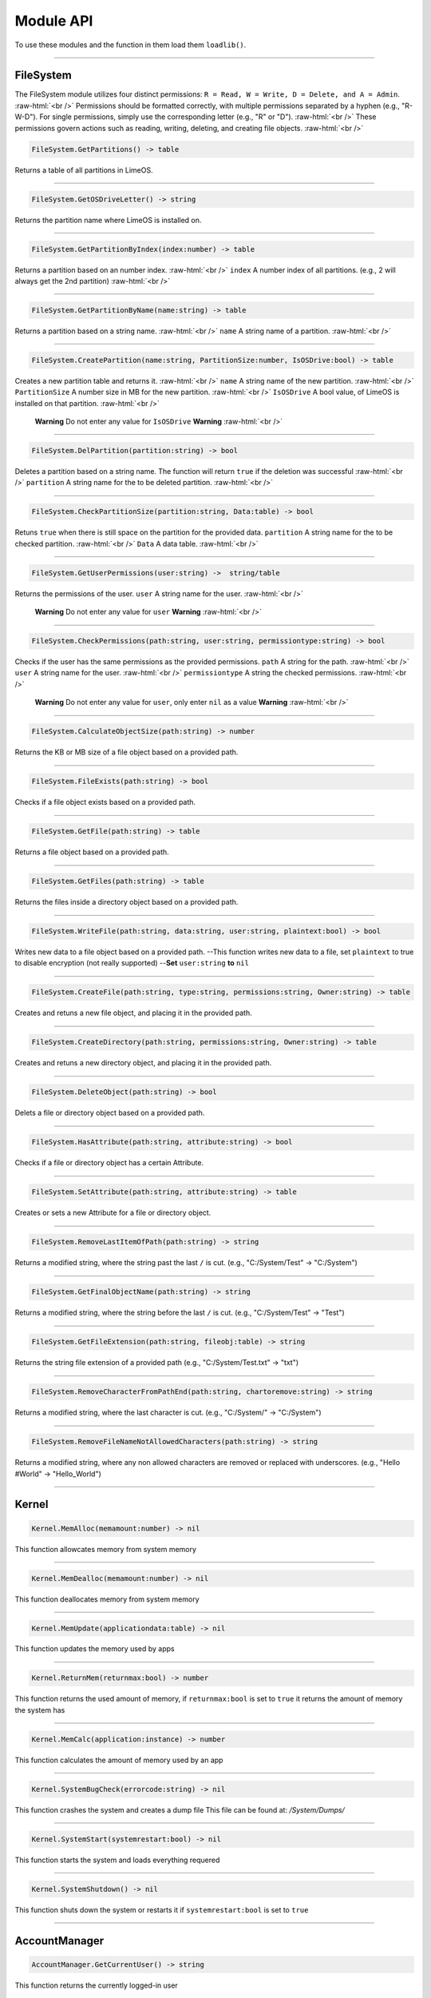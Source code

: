 ==========
Module API
==========
To use these modules and the function in them load them ``loadlib()``.

.. role:: raw-html(raw)
    :format: html

----

FileSystem
==========
The FileSystem module utilizes four distinct permissions: ``R = Read, W = Write, D = Delete, and A = Admin``. :raw-html:`<br />`
Permissions should be formatted correctly, with multiple permissions separated by a hyphen (e.g., "R-W-D"). For single permissions, simply use the corresponding letter (e.g., "R" or "D"). :raw-html:`<br />`
These permissions govern actions such as reading, writing, deleting, and creating file objects. :raw-html:`<br />`


.. code-block:: luau  

    FileSystem.GetPartitions() -> table

Returns a table of all partitions in LimeOS.

----

.. code-block:: luau  

    FileSystem.GetOSDriveLetter() -> string

Returns the partition name where LimeOS is installed on.

----

.. code-block:: luau  

   FileSystem.GetPartitionByIndex(index:number) -> table

Returns a partition based on an number index. :raw-html:`<br />`
``index`` A number index of all partitions. (e.g., 2 will always get the 2nd partition) :raw-html:`<br />`

----

.. code-block:: luau  

   FileSystem.GetPartitionByName(name:string) -> table

Returns a partition based on a string name. :raw-html:`<br />`
``name`` A string name of a partition. :raw-html:`<br />`

----

.. code-block:: luau  

   FileSystem.CreatePartition(name:string, PartitionSize:number, IsOSDrive:bool) -> table

Creates a new partition table and returns it. :raw-html:`<br />`
``name`` A string name of the new partition. :raw-html:`<br />`
``PartitionSize`` A number size in MB for the new partition. :raw-html:`<br />`
``IsOSDrive`` A bool value, of LimeOS is installed on that partition. :raw-html:`<br />`
 **Warning** Do not enter any value for ``IsOSDrive`` **Warning** :raw-html:`<br />`

----

.. code-block:: luau  

   FileSystem.DelPartition(partition:string) -> bool

Deletes a partition based on a string name. The function will return ``true`` if the deletion was successful :raw-html:`<br />`
``partition`` A string name for the to be deleted partition. :raw-html:`<br />`

----

.. code-block:: luau  

   FileSystem.CheckPartitionSize(partition:string, Data:table) -> bool

Retuns ``true`` when there is still space on the partition for the provided data.
``partition`` A string name for the to be checked partition. :raw-html:`<br />`
``Data`` A data table. :raw-html:`<br />`

----

.. code-block:: luau  

    FileSystem.GetUserPermissions(user:string) ->  string/table

Returns the permissions of the user.
``user`` A string name for the user. :raw-html:`<br />`
 **Warning** Do not enter any value for ``user`` **Warning** :raw-html:`<br />`

----

.. code-block:: luau  

   FileSystem.CheckPermissions(path:string, user:string, permissiontype:string) -> bool

Checks if the user has the same permissions as the provided permissions.
``path`` A string for the path. :raw-html:`<br />`
``user`` A string name for the user. :raw-html:`<br />`
``permissiontype`` A string the checked permissions. :raw-html:`<br />`
 **Warning** Do not enter any value for ``user``, only enter ``nil`` as a value **Warning** :raw-html:`<br />`


----

.. code-block:: luau  

   FileSystem.CalculateObjectSize(path:string) -> number

Returns the KB or MB size of a file object based on a provided path.

----

.. code-block:: luau  

   FileSystem.FileExists(path:string) -> bool

Checks if a file object exists based on a provided path.

----

.. code-block:: luau  

   FileSystem.GetFile(path:string) -> table

Returns a file object based on a provided path.

----

.. code-block:: luau  

   FileSystem.GetFiles(path:string) -> table

Returns the files inside a directory object based on a provided path.

----

.. code-block:: luau  

   FileSystem.WriteFile(path:string, data:string, user:string, plaintext:bool) -> bool

Writes new data to a file object based on a provided path.
--This function writes new data to a file, set ``plaintext`` to true to disable encryption (not really supported)
--**Set** ``user:string`` **to** ``nil``

----

.. code-block:: luau  

   FileSystem.CreateFile(path:string, type:string, permissions:string, Owner:string) -> table

Creates and retuns a new file object, and placing it in the provided path.

----

.. code-block:: luau  

   FileSystem.CreateDirectory(path:string, permissions:string, Owner:string) -> table

Creates and retuns a new directory object, and placing it in the provided path.

----

.. code-block:: luau  

   FileSystem.DeleteObject(path:string) -> bool

Delets a file or directory object based on a provided path.

----

.. code-block:: luau  

   FileSystem.HasAttribute(path:string, attribute:string) -> bool

Checks if a file or directory object has a certain Attribute.

----

.. code-block:: luau  

   FileSystem.SetAttribute(path:string, attribute:string) -> table

Creates or sets a new Attribute for a file or directory object.

----

.. code-block:: luau  

   FileSystem.RemoveLastItemOfPath(path:string) -> string

Returns a modified string, where the string past the last ``/`` is cut. (e.g., "C:/System/Test" -> "C:/System")

----

.. code-block:: luau  

   FileSystem.GetFinalObjectName(path:string) -> string

Returns a modified string, where the string before the last ``/`` is cut. (e.g., "C:/System/Test" -> "Test")

----

.. code-block:: luau  

   FileSystem.GetFileExtension(path:string, fileobj:table) -> string

Returns the string file extension of a provided path (e.g., "C:/System/Test.txt" -> "txt")

----

.. code-block:: luau  

   FileSystem.RemoveCharacterFromPathEnd(path:string, chartoremove:string) -> string

Returns a modified string, where the last character is cut. (e.g., "C:/System/" -> "C:/System")

----

.. code-block:: luau  

   FileSystem.RemoveFileNameNotAllowedCharacters(path:string) -> string

Returns a modified string, where any non allowed characters are removed or replaced with underscores. (e.g., "Hello #World" -> "Hello_World")

----




Kernel
==========

.. code-block:: luau  

   Kernel.MemAlloc(memamount:number) -> nil

This function allowcates memory from system memory

----

.. code-block:: luau  

   Kernel.MemDealloc(memamount:number) -> nil

This function deallocates memory from system memory

----

.. code-block:: luau  

   Kernel.MemUpdate(applicationdata:table) -> nil

This function updates the memory used by apps

----

.. code-block:: luau  

   Kernel.ReturnMem(returnmax:bool) -> number

This function returns the used amount of memory, if ``returnmax:bool`` is set to ``true`` it returns the amount of memory the system has

----

.. code-block:: luau  

   Kernel.MemCalc(application:instance) -> number

This function calculates the amount of memory used by an app

----

.. code-block:: luau  

   Kernel.SystemBugCheck(errorcode:string) -> nil

This function crashes the system and creates a dump file
This file can be found at: */System/Dumps/*

----

.. code-block:: luau  

   Kernel.SystemStart(systemrestart:bool) -> nil

This function starts the system and loads everything requered

----

.. code-block:: luau  

 Kernel.SystemShutdown() -> nil 

This function shuts down the system or restarts it if ``systemrestart:bool`` is set to ``true``

----






AccountManager
==========

.. code-block:: luau  

   AccountManager.GetCurrentUser() -> string

This function returns the currently logged-in user

----

.. code-block:: luau  

   AccountManager.CreateAccount(username:string, pin:number, permissions:string) -> nil

This function creates a new user account

----

.. code-block:: luau  

   AccountManager.DeleteAccount(username:string) -> nil

This function deletes a user account

----

.. code-block:: luau  

   AccountManager.SetAccountPIN(username:string oldpin:number, newpin:number) -> bool

This function updates the pin on a user account

----





NetworkManager
==========

.. code-block:: luau  

   NetworkManager.NetConnect() -> nil

This function connects the system to the network

----

.. code-block:: luau  

   NetworkManager.NetDisconnect() -> nil

This function disconnect the system to the network

----

.. code-block:: luau  

   NetworkManager.Post(ToIP:string, Data:any) -> nil

This function sends data to a specified IP

----

.. code-block:: luau  

   NetworkManager.Receive(callback:function) -> function

This function calls the specified callback function when data has been received

----

.. code-block:: luau  

   NetworkManager.NetStatus() -> bool

This function returns the connection status of the system, true = connected, false = not connected

----




NotificationManager
==========

.. code-block:: luau  

   NotificationManager.SendNotification(title:string, body:string) -> nil

This function sends a side notification

----




ClockManager
==========

.. code-block:: luau  

   ClockManager.ConvertTime(Value:number, From:string, To:string) -> number

This function converts the gives value from one format to another, eg. Seconds to Minutes, the function will return ``-1`` if the ``From`` or ``To`` value couldnt be found :raw-html:`<br />`
These are all avalible formats: :raw-html:`<br />`
``"second"``, :raw-html:`<br />`
``"minute"``, :raw-html:`<br />`
``"hour"``, :raw-html:`<br />`
``"day"``, :raw-html:`<br />`
``"week"``, :raw-html:`<br />`
``"month"``, :raw-html:`<br />`
``"year"``, :raw-html:`<br />`

----

.. code-block:: luau  

   ClockManager.CurrentTime(FormatString:string) -> string

This function returns a formatted version of the current time/date, without any ``FormatString`` provided it returns ``Hour:Minute`` in 24 Hour time :raw-html:`<br />`
These are the diffrent formats: :raw-html:`<br />`
``"%Y" = Year``, :raw-html:`<br />`
``"%m" = Month``, :raw-html:`<br />`
``"%d" = Day``, :raw-html:`<br />`
``"%H" = Hour (24-hour clock)``, :raw-html:`<br />`
``"%I" = Hour (12-hour clock)``, :raw-html:`<br />`
``"%M" = Minute``, :raw-html:`<br />`
``"%S" = Second``, :raw-html:`<br />`
``"%p" = AM/PM``, :raw-html:`<br />`

----







ApplicationManager
==========

.. code-block:: luau  

   ApplicationManager.GetProcesses() -> nil

This function returns all open processes

----

.. code-block:: luau  

   ApplicationManager.ExecuteLEF(lefdata:string) -> nil

This function executes LEF files

----

.. code-block:: luau  

   ApplicationManager.UpdateProcess(processid:string, toupdate:string, data:string) -> nil

This function updates a specified property of an process

----

.. code-block:: luau  

   ApplicationManager.StartProcess(processname:string, processdata:table) -> instance

This function starts a new process and returns the app obj for it

----

.. code-block:: luau  

   ApplicationManager.ExitProcess(processid:string) -> nil

This function closes a process

----

.. code-block:: luau  

   ApplicationManager.CloseAllProcesses() -> nil

This function closes all open processes

----





DesktopManager
==========

.. code-block:: luau  

   DesktopManager.LogOut() -> nil

This function logs the currently logged-in user out

----

.. code-block:: luau  

   DesktopManager.InitDesktop() -> nil

This function starts the desktop

----

.. code-block:: luau  

   DesktopManager.LoginSetup() -> nil

This function starts the login screen

----

.. code-block:: luau  

   DesktopManager.UpdateWallpaper() -> nil

This function updates the desktop wallpaper

----





RegistryHandler
==========

.. code-block:: luau  

   RegistryHandler.CreateKey(key:string, data:string) -> bool

This function creates a new registry key

----

.. code-block:: luau  

   RegistryHandler.DeleteKey(key:string) -> bool

This function deletes a registry key

----

.. code-block:: luau  

   RegistryHandler.SetKey(key:string, data:string) -> nil

This function updates the data of a registry key

----

.. code-block:: luau  

   RegistryHandler.GetKey(key:string) -> table

This function returns a registry key

----

.. code-block:: luau  

   RegistryHandler.SaveRegistry() -> nil

This function saves the registry

----

.. code-block:: luau  

   RegistryHandler.LoadRegistry() -> nil

This function loads the registry

----

.. code-block:: luau  

   RegistryHandler.InitRegistry() -> nil

This function sets up the registry

----






ExecutableHost
==========

.. code-block:: luau  

  number ExecutableHost.readlef(data:string) -> 

This function reads LEF files

----

.. code-block:: luau  

  string ExecutableHost.createlef(code:string, admin:bool, publisher:string, env:table) -> 

This function creates new LEF files

----

.. code-block:: luau  

  string ExecutableHost.createlefraw(code:string, admin:bool, publisher:string) -> 

This function creates new LEF files

----

.. code-block:: luau  

  number ExecutableHost.selftest() -> 

``nil``

----





Http
==========

.. code-block:: luau  

  unknown Http.HttpGet(url, nocache, headers, contentType, requestType) -> 

This function makes http Get requests

----

.. code-block:: luau  

  unknown Http.HttpPost(url, data, content_type, compress, headers) -> 

This function makes http Post requests

----

.. code-block:: luau  

  string Http.JSONEncode(data:table) -> 

This function JSON encodes tables to strings and returns them

----

.. code-block:: luau  

  table Http.JSONDecode(data:string) -> 

This function JSON decodes JSON encoded tables and returns a table

----





EnvTable
==========

.. code-block:: luau  

  nil EnvTable.nil() -> 

``nil``

----

